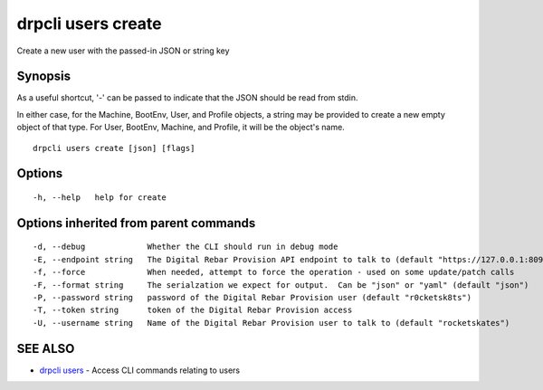 drpcli users create
===================

Create a new user with the passed-in JSON or string key

Synopsis
--------

As a useful shortcut, '-' can be passed to indicate that the JSON should
be read from stdin.

In either case, for the Machine, BootEnv, User, and Profile objects, a
string may be provided to create a new empty object of that type. For
User, BootEnv, Machine, and Profile, it will be the object's name.

::

    drpcli users create [json] [flags]

Options
-------

::

      -h, --help   help for create

Options inherited from parent commands
--------------------------------------

::

      -d, --debug             Whether the CLI should run in debug mode
      -E, --endpoint string   The Digital Rebar Provision API endpoint to talk to (default "https://127.0.0.1:8092")
      -f, --force             When needed, attempt to force the operation - used on some update/patch calls
      -F, --format string     The serialzation we expect for output.  Can be "json" or "yaml" (default "json")
      -P, --password string   password of the Digital Rebar Provision user (default "r0cketsk8ts")
      -T, --token string      token of the Digital Rebar Provision access
      -U, --username string   Name of the Digital Rebar Provision user to talk to (default "rocketskates")

SEE ALSO
--------

-  `drpcli users <drpcli_users.html>`__ - Access CLI commands relating
   to users
